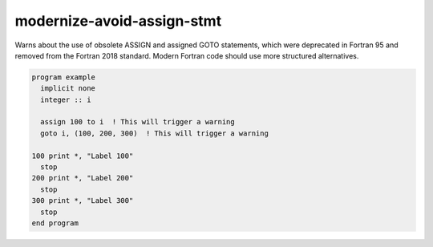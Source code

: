 .. title:: flang-tidy - modernize-avoid-assign-stmt

modernize-avoid-assign-stmt
===========================

Warns about the use of obsolete ASSIGN and assigned GOTO statements, which were deprecated in Fortran 95 and removed from the Fortran 2018 standard. Modern Fortran code should use more structured alternatives.

.. code-block:: fortran

    program example
      implicit none
      integer :: i

      assign 100 to i  ! This will trigger a warning
      goto i, (100, 200, 300)  ! This will trigger a warning

    100 print *, "Label 100"
      stop
    200 print *, "Label 200"
      stop
    300 print *, "Label 300"
      stop
    end program
